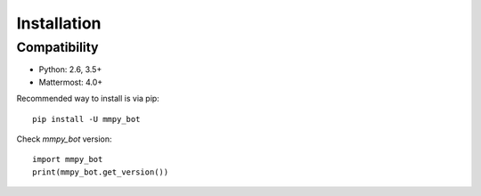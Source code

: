 Installation
============

Compatibility
-------------
* Python: 2.6, 3.5+
* Mattermost: 4.0+


Recommended way to install is via pip::

  pip install -U mmpy_bot


Check `mmpy_bot` version::

    import mmpy_bot
    print(mmpy_bot.get_version())

